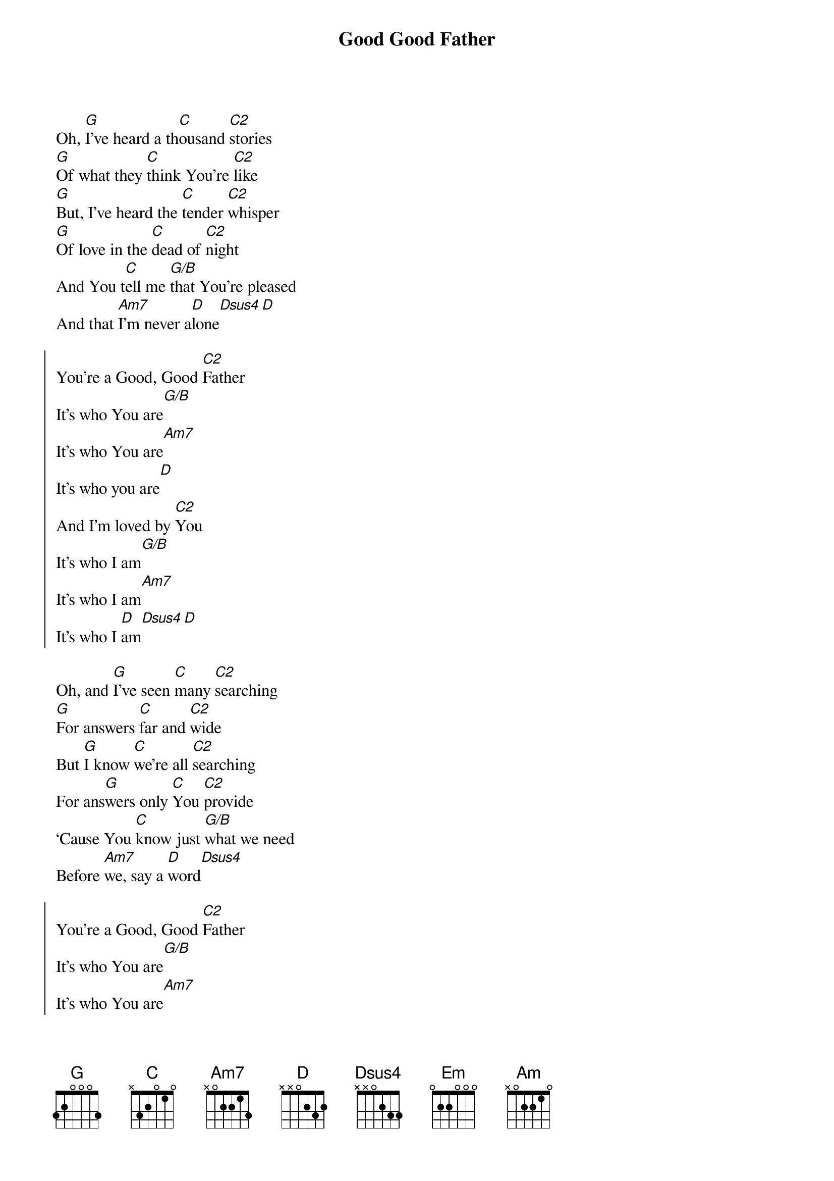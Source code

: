 {title: Good Good Father}
{capo: 2}
{key: G}
{artist: Pat Barrett, Anthony Brown}
{copyright: (c)2014}
Oh, [G]I’ve heard a th[C]ousand [C2]stories 
[G]Of what they [C]think You’re [C2]like
[G]But, I’ve heard the [C]tender [C2]whisper 
[G]Of love in the [C]dead of [C2]night
And You t[C]ell me [G/B]that You’re pleased
And that [Am7]I’m never a[D]lone[Dsus4][D]

{start_of_chorus}
You’re a Good, Good [C2]Father
It’s who You are[G/B]
It’s who You are[Am7]
It’s who you are[D]
And I’m loved by [C2]You
It’s who I am[G/B]
It’s who I am[Am7]
It’s who I [D]am[Dsus4][D]
{end_of_chorus}

Oh, and [G]I’ve seen [C]many [C2]searching 
[G]For answers [C]far and [C2]wide
But [G]I know [C]we’re all [C2]searching
For ans[G]wers only [C]You [C2]provide
‘Cause You [C]know just [G/B]what we need
Before [Am7]we, say a [D]word[Dsus4]

{start_of_chorus}
You’re a Good, Good [C2]Father
It’s who You are[G/B]
It’s who You are[Am7]
It’s who you are[D]
And I’m loved by [C2]You
It’s who I am[G/B]
It’s who I am[Am7]
It’s who I [D]am[Dsus4][D]
{end_of_chorus}

‘Cause You are [C2]perfect in all of your [Em]ways
[Am]Perfect in all of your [G]ways
You are [C2]perfect in all of Your [Em]ways to [D]us
You are [C2]perfect in all of Your [Em]ways
Oh, You’re [Am]perfect in all of Your [G]ways
You are [C2]perfect in all of Your [Em]ways to [D]us

Oh, it’s [G]love so [C]unde[C2]niable
[G]I, I can ha[C]rdly [C2]speak
[G]Peace so [C]unexpl[C2]ainable
[G]I, I can ha[C]rdly [C2]think
As You [C]call me [G/B]deeper still
As You [Am7]call me [G/B]deeper still
As You [C]call me [G/B]deeper still
And to [Am7]love, love, [D]love

{start_of_chorus}
You’re a Good, Good [C2]Father
It’s who You are[G/B]
It’s who You are[Am7]
It’s who you are[D]
And I’m loved by [C2]You
It’s who I am[G/B]
It’s who I am[Am7]
It’s who I [D]am[Dsus4][D]
{end_of_chorus}

{gc:Instrumental Ending:}
[C2][G/B][Am7][D][C2]
